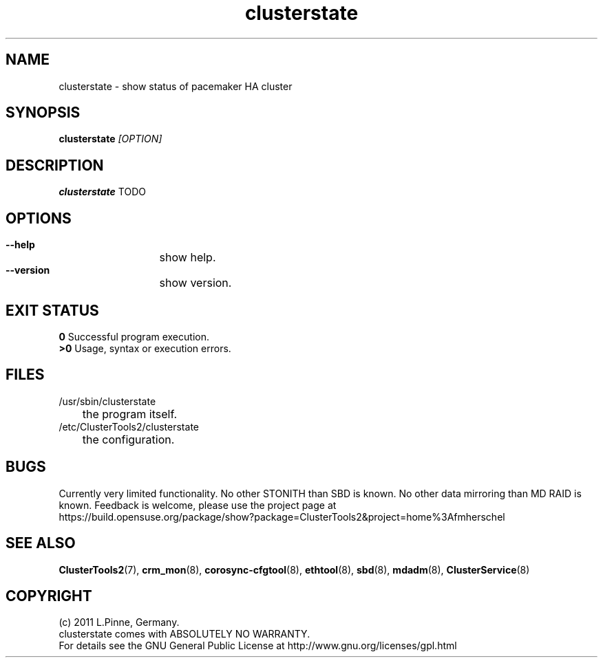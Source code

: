 .TH clusterstate 8 "18 Aug 2011" "" "ClusterTools2"
.\"
.SH NAME
clusterstate \- show status of pacemaker HA cluster 
.\"
.SH SYNOPSIS
.B clusterstate \fI[OPTION]\fR
.\"
.SH DESCRIPTION
\fBclusterstate\fP TODO
.br
.\"
.SH OPTIONS
.HP
\fB --help\fR
	show help.
.HP
\fB --version\fR
	show version.
.\"
.SH EXIT STATUS
.B 0
Successful program execution.
.br
.B >0 
Usage, syntax or execution errors.
.\"
.SH FILES
.TP
/usr/sbin/clusterstate
	the program itself.
.TP
/etc/ClusterTools2/clusterstate
	the configuration.
.\"
.SH BUGS
Currently very limited functionality.
No other STONITH than SBD is known.
No other data mirroring than MD RAID is known.
Feedback is welcome, please use the project page at
.br
https://build.opensuse.org/package/show?package=ClusterTools2&project=home%3Afmherschel
.\"
.SH SEE ALSO
\fBClusterTools2\fP(7), \fBcrm_mon\fP(8),  \fBcorosync-cfgtool\fP(8), \fBethtool\fP(8),  \fBsbd\fP(8), \fBmdadm\fP(8), \fBClusterService\fP(8)
.\"
.\"
.SH COPYRIGHT
(c) 2011 L.Pinne, Germany.
.br
clusterstate comes with ABSOLUTELY NO WARRANTY.
.br
For details see the GNU General Public License at
http://www.gnu.org/licenses/gpl.html
.\"
